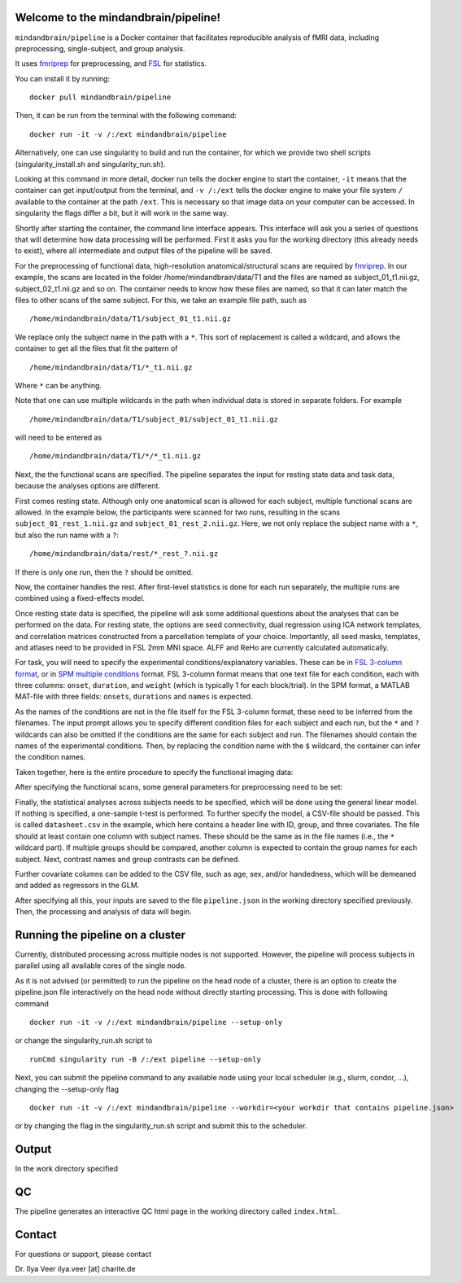 Welcome to the mindandbrain/pipeline!
=====================================

``mindandbrain/pipeline`` is a Docker container that facilitates reproducible analysis of fMRI data, including preprocessing, single-subject, and group analysis.
 
It uses `fmriprep <https://fmriprep.readthedocs.io/>`_ for preprocessing, 
and `FSL <http://fsl.fmrib.ox.ac.uk/>`_ for statistics. 

You can install it by running:

::

  docker pull mindandbrain/pipeline

Then, it can be run from the terminal with the following command:

::

  docker run -it -v /:/ext mindandbrain/pipeline
  
Alternatively, one can use singularity to build and run the container, for which we provide two shell scripts (singularity_install.sh and singularity_run.sh). 

Looking at this command in more detail, docker run tells the docker engine to start the 
container, ``-it`` means that the container can get input/output from the terminal, 
and ``-v /:/ext`` tells the docker engine to make your file system ``/`` available to 
the container at the path ``/ext``. 
This is necessary so that image data on your computer can be accessed. In singularity the flags differ a bit, but it will work in the same way. 

Shortly after starting the container, the command line interface appears. 
This interface will ask you a series of questions that will determine how 
data processing will be performed. First it asks you for the working directory (this already needs to exist), where 
all intermediate and output files of the pipeline will be saved.

.. image:: https://raw.githubusercontent.com/mindandbrain/pipeline/master/static/image_workdir.png

For the preprocessing of functional data, high-resolution anatomical/structural 
scans are required by `fmriprep <https://fmriprep.readthedocs.io/>`_. 
In our example, the scans are located in the folder /home/mindandbrain/data/T1 
and the files are named as subject_01_t1.nii.gz, subject_02_t1.nii.gz and so on. 
The container needs to know how these files are named, so that it can later 
match the files to other scans of the same subject. 
For this, we take an example file path, such as 

::

  /home/mindandbrain/data/T1/subject_01_t1.nii.gz

We replace only the subject name in the path with a ``*``. This sort of replacement 
is called a wildcard, and allows the container to get all the files that fit the 
pattern of

::

  /home/mindandbrain/data/T1/*_t1.nii.gz

Where ``*`` can be anything.

.. image:: https://raw.githubusercontent.com/mindandbrain/pipeline/master/static/image_anatomical.png

Note that one can use multiple wildcards in the path when individual data is stored in separate folders. For example

::

  /home/mindandbrain/data/T1/subject_01/subject_01_t1.nii.gz
  
will need to be entered as

::

  /home/mindandbrain/data/T1/*/*_t1.nii.gz

Next, the the functional scans are specified. The pipeline separates the input 
for resting state data and task data, because the analyses options are 
different.

First comes resting state. Although only one anatomical scan is allowed for each 
subject, multiple functional scans are allowed. In the example below, the participants 
were scanned for two runs, resulting in the scans ``subject_01_rest_1.nii.gz`` 
and ``subject_01_rest_2.nii.gz``. Here, we not only replace the subject name with 
a ``*``, but also the run name with a ``?``:

::

  /home/mindandbrain/data/rest/*_rest_?.nii.gz

If there is only one run, then the ``?`` should be omitted. 

Now, the container handles the rest. After first-level statistics is done for each run separately, the multiple runs are combined using a fixed-effects model.

.. image:: https://raw.githubusercontent.com/mindandbrain/pipeline/master/static/image_functionaldata.png

Once resting state data is specified, the pipeline will ask some additional 
questions about the analyses that can be performed on the data. For resting state, 
the options are seed connectivity, dual regression using ICA network templates, and correlation matrices constructed from a parcellation template of your choice. Importantly, all seed masks, templates, and atlases need to be provided in FSL 2mm MNI space. ALFF and ReHo are currently calculated automatically.

For task, you will need to specify the experimental conditions/explanatory 
variables. These can be in 
`FSL 3-column format <https://fsl.fmrib.ox.ac.uk/fsl/fslwiki/FEAT/FAQ>`_, 
or in `SPM multiple conditions <http://elden.ua.edu/blog/generating-onset-and-duration-mat-file-for-spm-for-fmri-analysis>`_
format. FSL 3-column format means that one text file for each condition, 
each with three columns: ``onset``, ``duration``, and ``weight`` (which is typically 1 for each block/trial).  
In the SPM format, a MATLAB MAT-file with three fields: ``onsets``, 
``durations`` and ``names`` is expected. 

As the names of the conditions are not in the file itself for the FSL 3-column 
format, these need to be inferred from the filenames. The input prompt allows 
you to specify different condition files for each subject and each run, but the ``*`` and 
``?`` wildcards can also be omitted if the conditions are the same for each subject and run. The 
filenames should contain the names of the experimental conditions. Then, by 
replacing the condition name with the ``$`` wildcard, the container can infer the 
condition names.

.. image:: https://raw.githubusercontent.com/mindandbrain/pipeline/master/static/image_fsl3column.png

Taken together, here is the entire procedure to specify the functional imaging 
data:

.. image:: https://raw.githubusercontent.com/mindandbrain/pipeline/master/static/image_functional.png

After specifying the functional scans, some general parameters for preprocessing 
need to be set:  

.. image:: https://raw.githubusercontent.com/mindandbrain/pipeline/master/static/image_preprocessingparams.png

Finally, the statistical analyses across subjects needs to be specified, which will be done using the general linear model. If nothing is specified, a one-sample t-test is 
performed. To further specify the model, a CSV-file should be passed.
This is called ``datasheet.csv`` in the example, which here contains a header line with ID, group, and three covariates.
The file should at least contain one column with subject names. These should be the same as 
in the file names (i.e., the ``*`` wildcard part). If multiple groups should be 
compared, another column is expected to contain the group names for each subject. 
Next, contrast names and group contrasts can be defined.

Further covariate columns can be added to the CSV file, such as age, sex, and/or handedness, which will be demeaned and added as regressors in the GLM. 

.. image:: https://raw.githubusercontent.com/mindandbrain/pipeline/master/static/image_groupstats.png

After specifying all this, your inputs are saved to the file ``pipeline.json`` in
the working directory specified previously. Then, the processing and analysis of
data will begin.



Running the pipeline on a cluster
=====================================

Currently, distributed processing across multiple nodes is not supported. However, the pipeline will process subjects in parallel using all available cores of the single node.

As it is not advised (or permitted) to run the pipeline on the head node of a cluster, there is an option to create the pipeline.json file interactively on the head node without directly starting processing. This is done with following command

::

  docker run -it -v /:/ext mindandbrain/pipeline --setup-only
  
or change the singularity_run.sh script to

::

  runCmd singularity run -B /:/ext pipeline --setup-only
  
Next, you can submit the pipeline command to any available node using your local scheduler (e.g., slurm, condor, ...), changing the --setup-only flag 

::

  docker run -it -v /:/ext mindandbrain/pipeline --workdir=<your workdir that contains pipeline.json>
  
or by changing the flag in the singularity_run.sh script and submit this to the scheduler.




Output
=====================================

In the work directory specified 



QC
=====================================

The pipeline generates an interactive QC html page in the working directory called ``index.html``. 


Contact
=====================================

For questions or support, please contact

Dr. Ilya Veer
ilya.veer [at] charite.de
